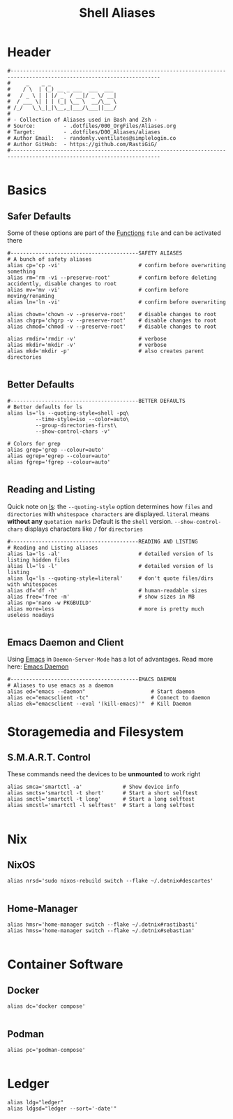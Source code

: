 #+Title: Shell Aliases
#+PROPERTY: header-args:shell :tangle ../D00_GeneralShell/aliases :mkdirp yes
#+auto_tangle: t
#+STARTUP: show2levels

* Header

#+begin_src shell
  #----------------------------------------------------------------------------------------------------------------------
  #     _    _ _
  #    / \  | (_) __ _ ___  ___  ___
  #   / _ \ | | |/ _` / __|/ _ \/ __|
  #  / ___ \| | | (_| \__ \  __/\__ \
  # /_/   \_\_|_|\__,_|___/\___||___/
  #
  # - Collection of Aliases used in Bash and Zsh -
  # Source:         - .dotfiles/000_OrgFiles/Aliases.org
  # Target:         - .dotfiles/D00_Aliases/aliases
  # Author Email:   - randomly.ventilates@simplelogin.co
  # Author GitHub:  - https://github.com/RastiGiG/
  #----------------------------------------------------------------------------------------------------------------------

#+end_src

* Basics
** Safer Defaults

Some of these options are part of the [[file:BashFuncs.org][Functions]] ~file~ and can be activated there
#+begin_src shell
  #-----------------------------------------SAFETY ALIASES
  # A bunch of safety aliases
  alias cp='cp -vi'                         # confirm before overwriting something
  alias rm='rm -vi --preserve-root'         # confirm before deleting accidently, disable changes to root
  alias mv='mv -vi'                         # confirm before moving/renaming
  alias ln='ln -vi'                         # confirm before overwriting

  alias chown='chown -v --preserve-root'    # disable changes to root
  alias chgrp='chgrp -v --preserve-root'    # disable changes to root
  alias chmod='chmod -v --preserve-root'    # disable changes to root

  alias rmdir='rmdir -v'                    # verbose
  alias mkdir='mkdir -v'                    # verbose
  alias mkd='mkdir -p'                      # also creates parent directories

#+end_src
** Better Defaults

#+begin_src shell
  #-----------------------------------------BETTER DEFAULTS
  # Better defaults for ls
  alias ls='ls --quoting-style=shell -pq\
           --time-style=iso --color=auto\
           --group-directories-first\
           --show-control-chars -v'

  # Colors for grep
  alias grep='grep --colour=auto'
  alias egrep='egrep --colour=auto'
  alias fgrep='fgrep --colour=auto'

#+end_src
** Reading and Listing
:NOTE:
Quick note on [[id:28da9d49-b484-4ac7-9340-c800bbee5aff][ls]]:
the =--quoting-style= option determines how ~files~ and ~directories~ with ~whitespace characters~ are displayed.
=literal= means *without any* ~quotation marks~
Default is the =shell= version.
=--show-control-chars= displays characters like =/= for ~directories~
:END:
#+begin_src shell
  #-----------------------------------------READING AND LISTING
  # Reading and Listing aliases
  alias la='ls -al'                         # detailed version of ls listing hidden files
  alias ll='ls -l'                          # detailed version of ls listing
  alias lq='ls --quoting-style=literal'     # don't quote files/dirs with whitespaces
  alias df='df -h'                          # human-readable sizes
  alias free='free -m'                      # show sizes in MB
  alias np='nano -w PKGBUILD'
  alias more=less                           # more is pretty much useless noadays

#+end_src
** Emacs Daemon and Client

Using [[id:3cf0fa83-18b3-4206-a109-f4606a94b8c1][Emacs]] in ~Daemon-Server-Mode~ has a lot of advantages. Read more here: [[id:0e90f8b7-dd79-42fd-928f-c6b2ff4a63a2][Emacs Daemon]]
#+begin_src shell
  #-----------------------------------------EMACS DAEMON
  # Aliases to use emacs as a daemon
  alias ed="emacs --daemon"                     # Start daemon
  alias ec="emacsclient -tc"                    # Connect to daemon
  alias ek="emacsclient --eval '(kill-emacs)'"  # Kill Daemon
#+end_src
* Storagemedia and Filesystem
** S.M.A.R.T. Control

:NOTE:
These commands need the devices to be *unmounted* to work right
:END:
#+begin_src shell
  alias smca='smartctl -a'             # Show device info
  alias smcts='smartctl -t short'      # Start a short selftest
  alias smctl='smartctl -t long'       # Start a long selftest
  alias smcstl='smartctl -l selftest'  # Start a long selftest

#+end_src
* Nix
** NixOS
#+begin_src shell
  alias nrsd='sudo nixos-rebuild switch --flake ~/.dotnix#descartes'

#+end_src
** Home-Manager
#+begin_src shell
  alias hmsr='home-manager switch --flake ~/.dotnix#rastibasti'
  alias hmss='home-manager switch --flake ~/.dotnix#sebastian'

#+end_src
* Container Software
** Docker
#+begin_src shell
  alias dc='docker compose'

#+end_src
** Podman
#+begin_src shell
  alias pc='podman-compose'

#+end_src
* Ledger
#+begin_src shell
  alias ldg="ledger"
  alias ldgsd="ledger --sort='-date'"

#+end_src
